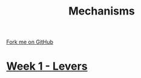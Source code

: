 #+STARTUP:indent
#+HTML_HEAD: <link rel="stylesheet" type="text/css" href="pages/css/styles.css"/>
#+HTML_HEAD_EXTRA: <link href='http://fonts.googleapis.com/css?family=Ubuntu+Mono|Ubuntu' rel='stylesheet' type='text/css'>
#+OPTIONS: f:nil author:nil num:nil creator:nil timestamp:nil  toc:nil
#+TITLE: Mechanisms
#+AUTHOR: Marc Scott


#+BEGIN_HTML
<div class="github-fork-ribbon-wrapper left">
    <div class="github-fork-ribbon">
        <a href="https://github.com/MarcScott/7-SC-Mechanisms">Fork me on GitHub</a>
    </div>
</div>
#+END_HTML

* [[file:pages/1_Lesson.html][Week 1 - Levers]]
:PROPERTIES:
:HTML_CONTAINER_CLASS: link-heading
:END:      
